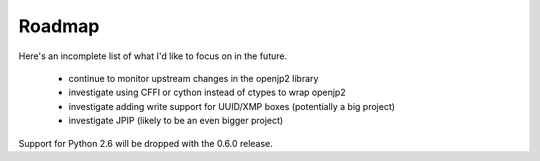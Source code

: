 -------
Roadmap
-------

Here's an incomplete list of what I'd like to focus on in the future.

    * continue to monitor upstream changes in the openjp2 library
    * investigate using CFFI or cython instead of ctypes to wrap openjp2
    * investigate adding write support for UUID/XMP boxes (potentially a big project)
    * investigate JPIP (likely to be an even bigger project)
    
Support for Python 2.6 will be dropped with the 0.6.0 release.
